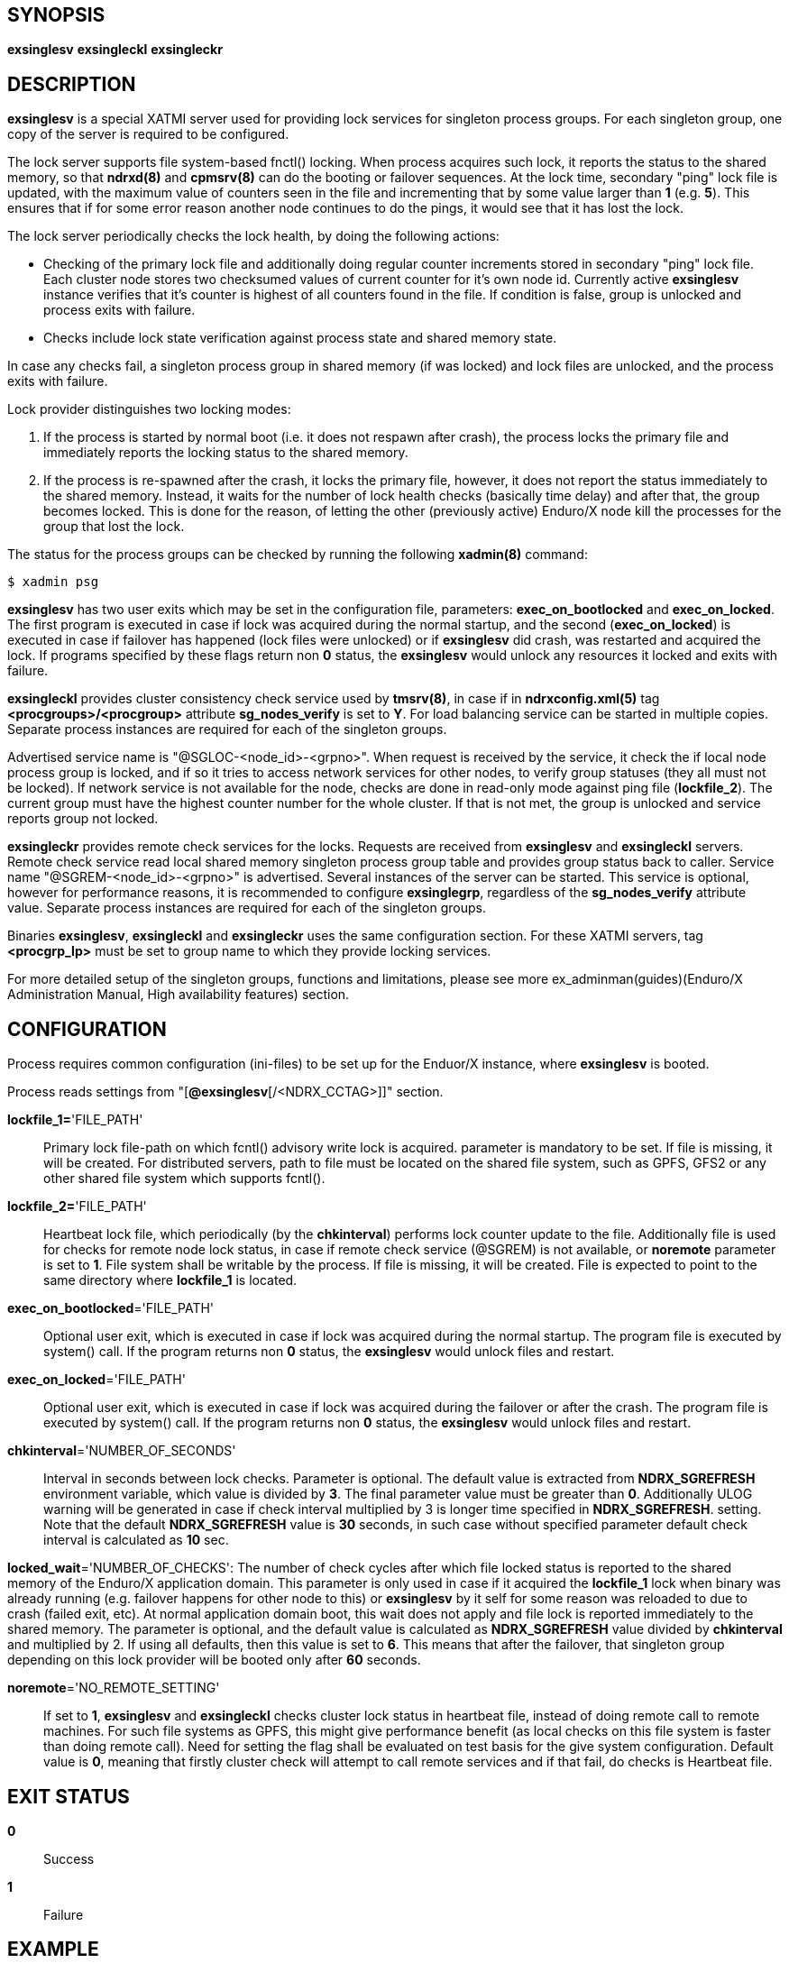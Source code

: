SYNOPSIS
--------
*exsinglesv*
*exsingleckl*
*exsingleckr*

DESCRIPTION
-----------
*exsinglesv* is a special XATMI server used for providing lock services
for singleton process groups. For each singleton group, one copy of the server
is required to be configured.

The lock server supports file system-based fnctl() locking. When process
acquires such lock, it reports the status to the shared memory, so that
*ndrxd(8)* and *cpmsrv(8)* can do the booting or failover sequences. At the
lock time, secondary "ping" lock file is updated, with the maximum value
of counters seen in the file and incrementing that by some value larger than *1*
(e.g. *5*). This ensures that if for some error reason another node continues to
do the pings, it would see that it has lost the lock.

The lock server periodically checks the lock health, by doing the following actions:

* Checking of the primary lock file and additionally doing regular counter increments
stored in secondary "ping" lock file. Each cluster node stores two checksumed
values of current counter for it's own node id. Currently active *exsinglesv*
instance verifies that it's counter is highest of all counters found in the file.
If condition is false, group is unlocked and process exits with failure.

* Checks include lock state verification against process state and shared memory
state.

In case any checks fail, a singleton process group in shared memory 
(if was locked) and lock files are unlocked, 
and the process exits with failure.

Lock provider distinguishes two locking modes:

1. If the process is started by normal boot (i.e. it does not respawn after crash),
the process locks the primary file and immediately reports the locking status to the shared memory.

2. If the process is re-spawned after the crash, it locks the primary file, however, it
does not report the status immediately to the shared memory. Instead, it waits
for the number of lock health checks (basically time delay) and after that,
the group becomes locked. This is done for the reason, of letting the
other (previously active) Enduro/X node kill the processes for the group that lost the lock.

The status for the process groups can be checked by running the following *xadmin(8)*
command:

--------------------------------------------------------------------------------
$ xadmin psg
--------------------------------------------------------------------------------

*exsinglesv* has two user exits which may be set in the configuration
file, parameters: *exec_on_bootlocked* and *exec_on_locked*. The first program is executed in
case if lock was acquired during the normal startup, and the second (*exec_on_locked*)
is executed in case if failover has happened (lock files were unlocked) or
if *exsinglesv* did crash, was restarted and acquired the lock. If programs
specified by these flags return non *0* status, the *exsinglesv* would unlock
any resources it locked and exits with failure.

*exsingleckl* provides cluster consistency check service used by *tmsrv(8)*,
in case if in *ndrxconfig.xml(5)* tag *<procgroups>/<procgroup>* attribute
*sg_nodes_verify* is set to *Y*. For load balancing service can be started in
multiple copies. Separate process instances are required for each of the
singleton groups. 

Advertised service name is "@SGLOC-<node_id>-<grpno>". When request is received
by the service, it check the if local node process group is locked, and if
so it tries to access network services for other nodes, to verify group
statuses (they all must not be locked). If network service is not available
for the node, checks are done in read-only mode against ping file (*lockfile_2*).
The current group must have the highest counter number for the whole cluster.
If that is not met, the group is unlocked and service reports group not locked.

*exsingleckr* provides remote check services for the locks. Requests are
received from *exsinglesv* and *exsingleckl* servers.
Remote check service read local shared memory singleton process group table
and provides group status back to caller.
Service name "@SGREM-<node_id>-<grpno>" is advertised. Several instances of
the server can be started. This service is optional, however for performance reasons,
it is recommended to configure *exsinglegrp*, regardless of the *sg_nodes_verify* attribute value.
 Separate process instances are required for each of the
singleton groups. 

Binaries *exsinglesv*, *exsingleckl* and *exsingleckr* uses the same
configuration section. For these XATMI servers, tag
*<procgrp_lp>* must be set to group name to which they provide
locking services.

For more detailed setup of the singleton groups, functions and limitations,
please see more ex_adminman(guides)(Enduro/X Administration Manual, High availability features) section.

CONFIGURATION
-------------

Process requires common configuration (ini-files) to be set up for the Enduor/X instance,
where *exsinglesv* is booted.

Process reads settings from "[*@exsinglesv*[/<NDRX_CCTAG>]]" section.

*lockfile_1=*'FILE_PATH'::
Primary lock file-path on which fcntl() advisory write lock is acquired.
parameter is mandatory to be set. If file is missing, it will be created.
For distributed servers, path to file must be located on the shared file system,
such as GPFS, GFS2 or any other shared file system which supports fcntl().

*lockfile_2=*'FILE_PATH'::
Heartbeat lock file, which periodically (by the *chkinterval*) performs lock
counter update to the file. Additionally file is used for checks for remote
node lock status, in case if remote check service (@SGREM) is not available,
or *noremote* parameter is set to *1*. File system shall be writable by the process.
If file is missing, it will be created. File is expected to point to the
same directory where *lockfile_1* is located.

*exec_on_bootlocked*='FILE_PATH'::
Optional user exit, which is executed in case if lock was 
acquired during the normal startup. The program file is executed by system()
call. If the program returns non *0* status, the *exsinglesv* would unlock files and
restart.

*exec_on_locked*='FILE_PATH'::
Optional user exit, which is executed in case if lock was 
acquired during the failover or after the crash. The program file is executed by system()
call. If the program returns non *0* status, the *exsinglesv* would unlock files and
restart.

*chkinterval*='NUMBER_OF_SECONDS'::
Interval in seconds between lock checks. Parameter is optional.
The default value is extracted from *NDRX_SGREFRESH* environment variable, 
which value is divided by *3*. The final parameter value must be greater than *0*. 
Additionally ULOG warning will be generated
in case if check interval multiplied by 3 is longer time specified in *NDRX_SGREFRESH*.
setting. Note that the default *NDRX_SGREFRESH* value is *30* seconds, in such case
without specified parameter default check interval is calculated as *10* sec.

*locked_wait*='NUMBER_OF_CHECKS':
The number of check cycles after which file locked status is reported to the
shared memory of the Enduro/X application domain. This parameter is only
used in case if it acquired the *lockfile_1* lock when binary was already running
(e.g. failover happens for other node to this) or *exsinglesv* by it self
for some reason was reloaded to due to crash (failed exit, etc). At normal
application domain boot, this wait does not apply and file lock is reported
immediately to the shared memory. The parameter is optional, and the default
value is calculated as *NDRX_SGREFRESH* value divided by *chkinterval* and multiplied by 2.
If using all defaults, then this value is set to *6*. This means that after
the failover, that singleton group depending on this lock provider 
will be booted only after *60* seconds.

*noremote*='NO_REMOTE_SETTING'::
If set to *1*, *exsinglesv* and *exsingleckl* checks cluster lock status
in heartbeat file, instead of doing remote call to remote machines. For such
file systems as GPFS, this might give performance benefit (as local checks
on this file system is faster than doing remote call). Need for setting the flag
shall be evaluated on test basis for the give system configuration. Default
value is *0*, meaning that firstly cluster check will attempt to call remote
services and if that fail, do checks is Heartbeat file.


EXIT STATUS
-----------
*0*::
Success

*1*::
Failure


EXAMPLE
-------

This section demonstrates simple configuration for one group. Note that
such configuration shall match an all involved cluster nodes which
serves the given singleton group.

*ndrxconfig.xml* demonstrates configuration for the group named "GRPV":

---------------------------------------------------------------------
<?xml version="1.0" ?>
<endurox>
    <procgroups>
        <procgroup grpno="5" name="GRPV" singleton="Y" sg_nodes="1,4" sg_nodes_verify="Y"/>
    </procgroups>
    <servers>

        <!-- lock provider for group 5 -->
        <server name="exsinglesv">
            <!-- only one lock provider for the group! -->
            <min>1</min>
            <max>1</max>
            <srvid>10</srvid>
            <sysopt>-e ${NDRX_ULOG}/exsinglesv.log -r</sysopt>
            <procgrp_lp>GRPV</procgrp_lp>
            <cctag>GRPVCCT</cctag>
        </server>

        <!-- support servers, local -->
        <server name="exsingleckl">
            <min>10</min>
            <max>10</max>
            <srvid>15</srvid>
            <sysopt>-e ${NDRX_ULOG}/exsingleckl.log -r</sysopt>
            <procgrp_lp>GRPV</procgrp_lp>
            <cctag>GRPVCCT</cctag>
        </server>

        <!-- support servers, remote -->
        <server name="exsingleckr">
            <min>3</min>
            <max>3</max>
            <srvid>30</srvid>
            <sysopt>-e ${NDRX_ULOG}/exsingleckr.log -r</sysopt>
            <procgrp_lp>GRPV</procgrp_lp>
            <cctag>GRPVCCT</cctag>
        </server>
        
        <!-- banksv1 is configured as singleton in the cluster -->
        <server name="banksv1">
            <min>1</min>
            <max>1</max>
            <srvid>120</srvid>
            <sysopt>-e ${NDRX_ULOG}/banksv1.log -r</sysopt>
            <procgrp>GRPV</procgrp>
        </server>
        
        ...

        <!-- for demo purposes, we show configuration for client daemon processes too -->
        <server name="cpmsrv">
            <min>1</min>
            <max>1</max>
            <srvid>9999</srvid>
            <sysopt>-e ${NDRX_ULOG}/cpmsrv.log -r -- -k3 -i1</sysopt>
        </server>
        
    </servers>
    <clients>
        <!-- bankcl is also singleton in the cluster -->
        <client cmdline="bankcl" procgrp="GRPV">
            <exec tag="BANK1" subsect="1" autostart="Y" log="${NDRX_ULOG}/bankcl-1.log"/>
        </client>
        ...
    </clients>
</endurox>
---------------------------------------------------------------------

*app.ini*

---------------------------------------------------------------------
...
[@exsinglesv/GRPVCCT]
lockfile_1=/path/to/shared/file/system/GRPV_lock_1
lockfile_2=/path/to/shared/file/system/GRPV_lock_2
...
---------------------------------------------------------------------

BUGS
----
Report bugs to support@mavimax.com

SEE ALSO
--------
*ex_env(5)* *ndrxconfig.xml(5)* *xadmin(8)* *ex_adminman(guides)*

COPYING
-------
(C) Mavimax, Ltd
